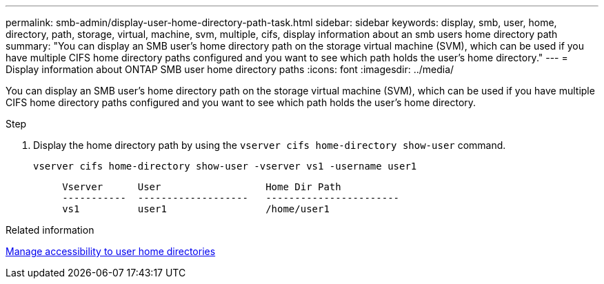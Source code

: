 ---
permalink: smb-admin/display-user-home-directory-path-task.html
sidebar: sidebar
keywords: display, smb, user, home, directory, path, storage, virtual, machine, svm, multiple, cifs, display information about an smb users home directory path
summary: "You can display an SMB user’s home directory path on the storage virtual machine (SVM), which can be used if you have multiple CIFS home directory paths configured and you want to see which path holds the user’s home directory."
---
= Display information about ONTAP SMB user home directory paths
:icons: font
:imagesdir: ../media/

[.lead]
You can display an SMB user's home directory path on the storage virtual machine (SVM), which can be used if you have multiple CIFS home directory paths configured and you want to see which path holds the user's home directory.

.Step

. Display the home directory path by using the `vserver cifs home-directory show-user` command.
+
`vserver cifs home-directory show-user -vserver vs1 -username user1`
+
----

     Vserver      User                  Home Dir Path
     -----------  -------------------   -----------------------
     vs1          user1                 /home/user1
----

.Related information

xref:manage-accessibility-users-home-directories-task.adoc[Manage accessibility to user home directories]


// 2025 June 19, ONTAPDOC-2981